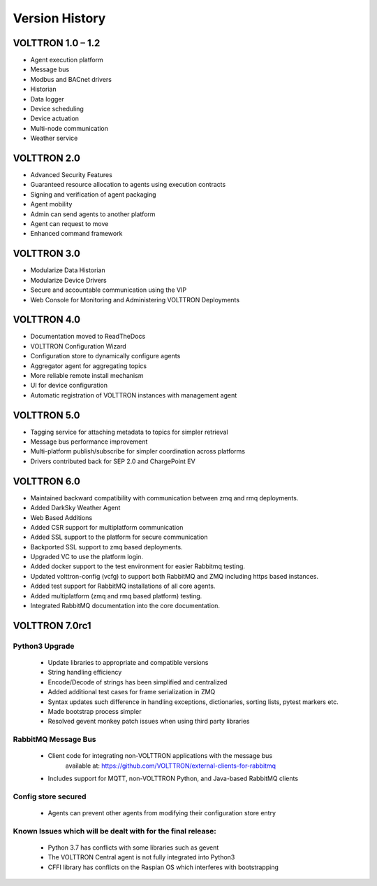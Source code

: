 .. _version-history:

===============
Version History
===============

VOLTTRON 1.0 – 1.2
==================

-  Agent execution platform
-  Message bus
-  Modbus and BACnet drivers
-  Historian
-  Data logger
-  Device scheduling
-  Device actuation
-  Multi-node communication
-  Weather service

VOLTTRON 2.0
============

-  Advanced Security Features
-  Guaranteed resource allocation to agents using execution contracts
-  Signing and verification of agent packaging
-  Agent mobility
-  Admin can send agents to another platform
-  Agent can request to move
-  Enhanced command framework

VOLTTRON 3.0
============

-  Modularize Data Historian
-  Modularize Device Drivers
-  Secure and accountable communication using the VIP
-  Web Console for Monitoring and Administering VOLTTRON Deployments

VOLTTRON 4.0
============

- Documentation moved to ReadTheDocs
- VOLTTRON Configuration Wizard
- Configuration store to dynamically configure agents
- Aggregator agent for aggregating topics
- More reliable remote install mechanism
- UI for device configuration
- Automatic registration of VOLTTRON instances with management agent


VOLTTRON 5.0
============

- Tagging service for attaching metadata to topics for simpler retrieval
- Message bus performance improvement
- Multi-platform publish/subscribe for simpler coordination across platforms
- Drivers contributed back for SEP 2.0 and ChargePoint EV

VOLTTRON 6.0
============

- Maintained backward compatibility with communication between zmq and rmq deployments.
- Added DarkSky Weather Agent
- Web Based Additions
- Added CSR support for multiplatform communication
- Added SSL support to the platform for secure communication
- Backported SSL support to zmq based deployments.
- Upgraded VC to use the platform login.
- Added docker support to the test environment for easier Rabbitmq testing.
- Updated volttron-config (vcfg) to support both RabbitMQ and ZMQ including https based instances.
- Added test support for RabbitMQ installations of all core agents.
- Added multiplatform (zmq and rmq based platform) testing.
- Integrated RabbitMQ documentation into the core documentation.

VOLTTRON 7.0rc1
===============

Python3 Upgrade
---------------

    - Update libraries to appropriate and compatible versions
    - String handling efficiency
    - Encode/Decode of strings has been simplified and centralized
    - Added additional test cases for frame serialization in ZMQ
    - Syntax updates such difference in handling exceptions, dictionaries, sorting lists, pytest markers etc.
    - Made bootstrap process simpler
    - Resolved gevent monkey patch issues when using third party libraries

RabbitMQ Message Bus
--------------------

    - Client code for integrating non-VOLTTRON applications with the message bus
       available at: https://github.com/VOLTTRON/external-clients-for-rabbitmq
    - Includes support for MQTT, non-VOLTTRON Python, and Java-based RabbitMQ
      clients

Config store secured
--------------------

    - Agents can prevent other agents from modifying their configuration store entry

Known Issues which will be dealt with for the final release:
------------------------------------------------------------

    - Python 3.7 has conflicts with some libraries such as gevent
    - The VOLTTRON Central agent is not fully integrated into Python3
    - CFFI library has conflicts on the Raspian OS which interferes with bootstrapping
